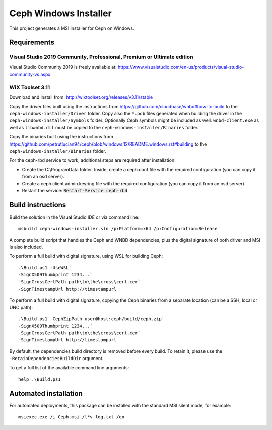 Ceph Windows Installer
======================

This project generates a MSI installer for Ceph on Windows.

Requirements
------------

Visual Studio 2019 Community, Professional, Premium or Ultimate edition
^^^^^^^^^^^^^^^^^^^^^^^^^^^^^^^^^^^^^^^^^^^^^^^^^^^^^^^^^^^^^^^^^^^^^^^

Visual Studio Community 2019 is freely available at:
https://www.visualstudio.com/en-us/products/visual-studio-community-vs.aspx

WiX Toolset 3.11
^^^^^^^^^^^^^^^^

Download and install from:
http://wixtoolset.org/releases/v3.11/stable

Copy the driver files built using the instructions from https://github.com/cloudbase/wnbd#how-to-build to the ``ceph-windows-installer/Driver`` folder.
Copy also the ``*.pdb`` files generated when building the driver in the ``ceph-windows-installer/Symbols`` folder. Optionally Ceph
symbols might be included as well. ``wnbd-client.exe`` as well as ``libwnbd.dll`` must be copied to the ``ceph-windows-installer/Binaries``
folder.

Copy the binaries built using the instructions from https://github.com/petrutlucian94/ceph/blob/windows.12/README.windows.rst#building
to the ``ceph-windows-installer/Binaries`` folder.

For the ceph-rbd service to work, additional steps are required after installation:

* Create the C:\\ProgramData folder. Inside, create a ceph.conf file with the required configuration (you can copy it from an osd server).
* Create a ceph.client.admin.keyring file with the required configuration (you can copy it from an osd server).
* Restart the service: :code:`Restart-Service ceph-rbd`

Build instructions
------------------

Build the solution in the Visual Studio IDE or via command line:
::

    msbuild ceph-windows-installer.sln /p:Platform=x64 /p:Configuration=Release

A complete build script that handles the Ceph and WNBD dependencies, plus the digital signature of both driver and MSI is also included.

To perform a full build with digital signature, using WSL for building Ceph:
::

    .\Build.ps1 -UseWSL`
    -SignX509Thumbprint 1234...`
    -SignCrossCertPath path\to\the\cross\cert.cer`
    -SignTimestampUrl http://timestampurl

To perform a full build with digital signature, copying the Ceph binaries from a separate location (can be a SSH, local or UNC path):
::

    .\Build.ps1 -CephZipPath user@host:ceph/build/ceph.zip`
    -SignX509Thumbprint 1234...`
    -SignCrossCertPath path\to\the\cross\cert.cer`
    -SignTimestampUrl http://timestampurl

By default, the dependencies build directory is removed before every build. To retain it, please use the ``-RetainDependenciesBuildDir`` argument.

To get a full list of the available command line arguments:
::

    help .\Build.ps1

Automated installation
----------------------

For automated deployments, this package can be installed with the standard MSI silent mode, for example:
::

    msiexec.exe /i Ceph.msi /l*v log.txt /qn
